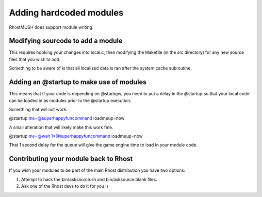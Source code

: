 -------------------------------------------------------------------------------
Adding hardcoded modules
-------------------------------------------------------------------------------

RhostMUSH does support module writing.

Modifying sourcode to add a module
----------------------------------

This requires hooking your changes into local.c, then modifying the Makefile (in the src directory)
for any new source files that you wish to add.

Something to be aware of is that all localized data is ran after the system cache subroutine.

Adding an @startup to make use of modules
-----------------------------------------

This means that if your code is depending on @startups, you need to put a delay in the @startup
so that your local code can be loaded in as modules prior to the @startup execution.

Something that will not work:

@startup me=@superhappyfuncommand loadmeup=now

A small alteration that will likely make this work fine.

@startup me=@wait 1=@superhappyfuncommand loadmeup=now

That 1 second delay for the queue will give the game engine time to load in your module code.

Contributing your module back to Rhost
--------------------------------------

If you wish your modules to be part of the main Rhost distribution you have two options:

1.  Attempt to hack the bin/asksource.sh and bin/asksource.blank files.

2.  Ask one of the Rhost devs to do it for you :)
